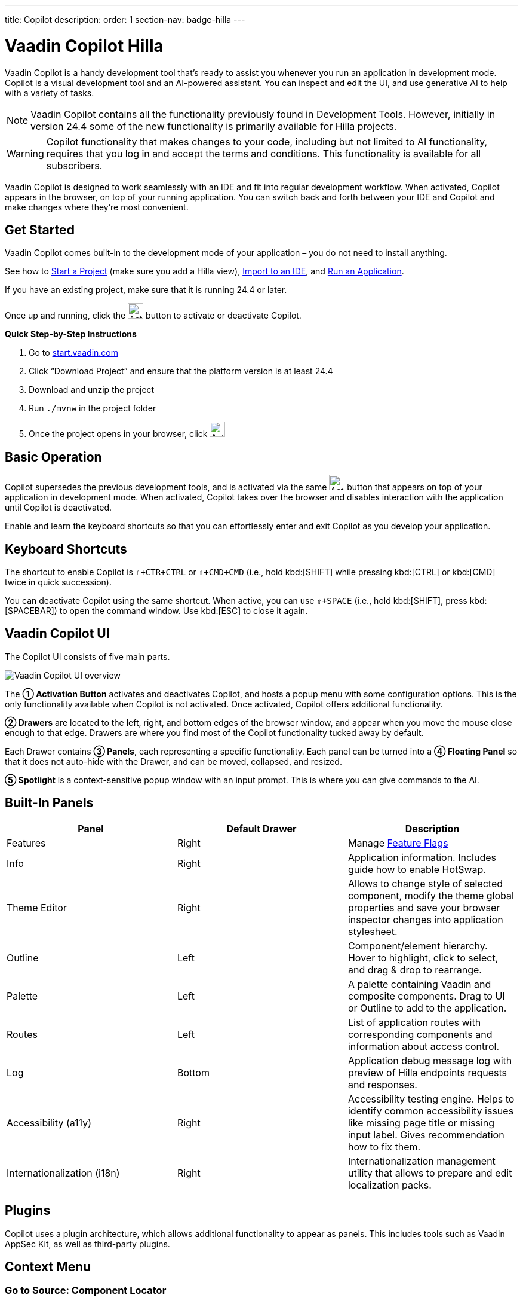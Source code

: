 ---
title: Copilot
description:
order: 1
section-nav: badge-hilla
---


= [since:com.vaadin:vaadin@V24.4]#Vaadin Copilot# [badge-hilla]#Hilla#

Vaadin Copilot is a handy development tool that's ready to assist you whenever you run an application in development mode. Copilot is a visual development tool and an AI-powered assistant. You can inspect and edit the UI, and use generative AI to help with a variety of tasks.

[NOTE]
Vaadin Copilot contains all the functionality previously found in Development Tools. However, initially in version 24.4 some of the new functionality is primarily available for Hilla projects.

[WARNING]
Copilot functionality that makes changes to your code, including but not limited to AI functionality, requires that you log in and accept the terms and conditions. This functionality is available for all subscribers.

Vaadin Copilot is designed to work seamlessly with an IDE and fit into regular development workflow. When activated, Copilot appears in the browser, on top of your running application. You can switch back and forth between your IDE and Copilot and make changes where they're most convenient.

== Get Started

Vaadin Copilot comes built-in to the development mode of your application – you do not need to install anything.

See how to <</getting-started/project#, Start a Project>> (make sure you add a Hilla view), <</getting-started/import#, Import to an IDE>>, and <</getting-started/run#, Run an Application>>.

If you have an existing project, make sure that it is running 24.4 or later.

Once up and running, click the image:images/activation-button.png[Activation button,26] button to activate or deactivate Copilot.

*Quick Step-by-Step Instructions*

1. Go to https://start.vaadin.com/?preset=hilla[start.vaadin.com]
2. Click “Download Project” and ensure that the platform version is at least 24.4
3. Download and unzip the project
4. Run `./mvnw` in the project folder
5. Once the project opens in your browser, click image:images/activation-button.png[Activation button,26]


== Basic Operation

Copilot supersedes the previous development tools, and is activated via the same image:images/activation-button.png[Activation button,26] button that appears on top of your application in development mode. When activated, Copilot takes over the browser and disables interaction with the application until Copilot is deactivated.

Enable and learn the keyboard shortcuts so that you can effortlessly enter and exit Copilot as you develop your application.


== Keyboard Shortcuts

The shortcut to enable Copilot is `⇧+CTR+CTRL` or `⇧+CMD+CMD` (i.e., hold kbd:[SHIFT] while pressing kbd:[CTRL] or kbd:[CMD] twice in quick succession).

You can deactivate Copilot using the same shortcut. When active, you can use `⇧+SPACE` (i.e., hold kbd:[SHIFT], press kbd:[SPACEBAR]) to open the command window. Use kbd:[ESC] to close it again.


== Vaadin Copilot UI

The Copilot UI consists of five main parts.

image::images/overview.png[Vaadin Copilot UI overview]

The *➀ Activation Button* activates and deactivates Copilot, and hosts a popup menu with some configuration options. This is the only functionality available when Copilot is not activated. Once activated, Copilot offers additional functionality.

*➁ Drawers* are located to the left, right, and bottom edges of the browser window, and appear when you move the mouse close enough to that edge. Drawers are where you find most of the Copilot functionality tucked away by default.

Each Drawer contains *➂ Panels*, each representing a specific functionality. Each panel can be turned into a *➃ Floating Panel* so that it does not auto-hide with the Drawer, and can be moved, collapsed, and resized.

*➄ Spotlight* is a context-sensitive popup window with an input prompt. This is where you can give commands to the AI.


== Built-In Panels

|===
|Panel |Default Drawer |Description

|Features
|Right
|Manage <<{articles}/flow/configuration/feature-flags#,Feature Flags>>

|Info
|Right
|Application information. Includes guide how to enable HotSwap.

|Theme Editor
|Right
|Allows to change style of selected component, modify the theme global properties and save your browser inspector changes into application stylesheet.

|Outline
|Left
|Component/element hierarchy. Hover to highlight, click to select, and drag & drop to rearrange.

|Palette
|Left
|A palette containing Vaadin and composite components. Drag to UI or Outline to add to the application.

|Routes
|Left
|List of application routes with corresponding components and information about access control.

|Log
|Bottom
|Application debug message log with preview of Hilla  endpoints requests and responses.

|Accessibility (a11y)
|Right
|Accessibility testing engine. Helps to identify common accessibility issues like missing page title or missing input label. Gives recommendation how to fix them.

|Internationalization (i18n)
|Right
|Internationalization management utility that allows to prepare and edit localization packs.
|===


== Plugins

Copilot uses a plugin architecture, which allows additional functionality to appear as panels. This includes tools such as Vaadin AppSec Kit, as well as third-party plugins.

== Context Menu

=== Go to Source: Component Locator

You might have used previously the `component locator` in Development Tools. The same functionality is available in Copilot: Select a component by clicking on it. The right-click to display the context menu, and choose "Go to source".

Your IDE will open the source file on the row where the component is created.

=== Wrap with...

You can select a component and use "Wrap with" in the context menu to add a layout around the selected component.

=== Duplicate

Make a copy of the component.

=== Add click listener

A quick way to add a click listener stub to the source code. Your IDE will open the source file on the row where the listener has been added.

=== Delete

Delete the component.


== Drag & Drop

You can rearrange components by using drag and drop. Drop zones will appear to visualize where components can be dropped. You can also use drag & drop on the Outline, and drag in new components from the Palette.


== AI Assistant

You can ask Copilot to do things for you using a natural language prompt in the Spotlight popup.

The AI does its best to fulfill your request, but in this early phase its powers are limited, and it makes mistakes from time to time. Think of it as a very helpful junior developer, who remembers a lot about topics you might have forgotten or not looked into yet – but is still very inexperienced and needs supervision. It's slower than you on small tasks if you remember exactly how to do it, but faster if you need to look it up, or if it involves enough typing. Be ready to fix minor mistakes, undo the whole change – or be pleasantly surprised.


== Context & Selection

The AI knows a bit about your project and tech stack, and which components you have selected, if any. It tries to make use of this information when possible -- for instance when you refer to the button, selected components, or similar.

== Example Prompts

You can try small tasks:

> make the button primary

This type of task can be slow compared to making the change manually in code but can be very useful when you don't remember exactly how to do it in code.

Bootstrapping a new form or generating placeholder content can be very convenient:

> add comprehensive fields for contact details and international shipping and billing

Prompts can affect multiple components, and take context into account without being very specific in the prompt:

> make the width of each field match the expected input

> add a placeholder to each field

The AI is also happy to try to help with UX considerations:

> follow UX best practices for placeholders

> group fields into natural sections


== Undo & IDE Integration

When developing UIs we tend to switch between code and browser repeatedly to verify and tweak. You should be able to code when needed, and do changes directly in the UI when that feels more appropriate.

Vaadin Copilot aims to integrate seamlessly into your regular development workflow, so you can switch back and forth between IDE (code) and Copilot depending on which is more convenient at the time. However, this poses a problem with being able to undo when two applications are changing the same files.

To get full-fledged undo support, use the Vaadin plugin for IntelliJ. This makes all Copilot changes appear as if they were made within your IDE.

As a stop-gap when you're not using the plugin make sure the file Copilot is changing is open in your IDE; the changes will be reloaded from the disk. This adds the operation to the undo stack so you can go back to the previous version. This approach can be difficult to manage when changing multiple files, and it's easy to forget to open relevant files before using Copilot. Use version management (e.g., git) to revert changes. This requires you to commit often, or undoing operations will be very coarse-grained.


=== Source of Truth

Copilot considers the file on disk to be the source of truth. All changes are made to the file, then hot deployed to the browser.


== Limitations

These are some known limitations:

- Flow (Java) UI editing is not supported in version 24.4.
- Not all views or hierarchies can be edited via drag & drop. In particular parts of the UI created programmatically (e.g. loops) can cause problems.
- AI makes mistakes.
- AI is currently limited to smaller one-view tasks.
